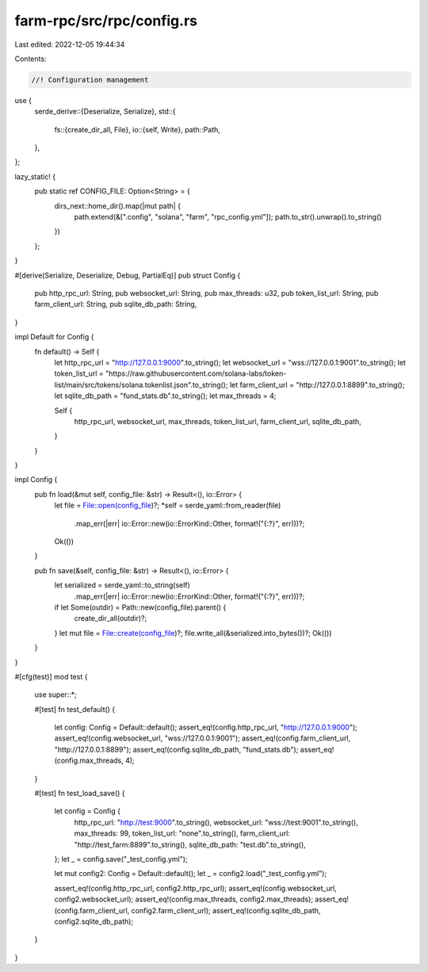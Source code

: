farm-rpc/src/rpc/config.rs
==========================

Last edited: 2022-12-05 19:44:34

Contents:

.. code-block:: rs

    //! Configuration management

use {
    serde_derive::{Deserialize, Serialize},
    std::{
        fs::{create_dir_all, File},
        io::{self, Write},
        path::Path,
    },
};

lazy_static! {
    pub static ref CONFIG_FILE: Option<String> = {
        dirs_next::home_dir().map(|mut path| {
            path.extend(&[".config", "solana", "farm", "rpc_config.yml"]);
            path.to_str().unwrap().to_string()
        })
    };
}

#[derive(Serialize, Deserialize, Debug, PartialEq)]
pub struct Config {
    pub http_rpc_url: String,
    pub websocket_url: String,
    pub max_threads: u32,
    pub token_list_url: String,
    pub farm_client_url: String,
    pub sqlite_db_path: String,
}

impl Default for Config {
    fn default() -> Self {
        let http_rpc_url = "http://127.0.0.1:9000".to_string();
        let websocket_url = "wss://127.0.0.1:9001".to_string();
        let token_list_url = "https://raw.githubusercontent.com/solana-labs/token-list/main/src/tokens/solana.tokenlist.json".to_string();
        let farm_client_url = "http://127.0.0.1:8899".to_string();
        let sqlite_db_path = "fund_stats.db".to_string();
        let max_threads = 4;

        Self {
            http_rpc_url,
            websocket_url,
            max_threads,
            token_list_url,
            farm_client_url,
            sqlite_db_path,
        }
    }
}

impl Config {
    pub fn load(&mut self, config_file: &str) -> Result<(), io::Error> {
        let file = File::open(config_file)?;
        *self = serde_yaml::from_reader(file)
            .map_err(|err| io::Error::new(io::ErrorKind::Other, format!("{:?}", err)))?;
        Ok(())
    }

    pub fn save(&self, config_file: &str) -> Result<(), io::Error> {
        let serialized = serde_yaml::to_string(self)
            .map_err(|err| io::Error::new(io::ErrorKind::Other, format!("{:?}", err)))?;

        if let Some(outdir) = Path::new(config_file).parent() {
            create_dir_all(outdir)?;
        }
        let mut file = File::create(config_file)?;
        file.write_all(&serialized.into_bytes())?;
        Ok(())
    }
}

#[cfg(test)]
mod test {
    use super::*;

    #[test]
    fn test_default() {
        let config: Config = Default::default();
        assert_eq!(config.http_rpc_url, "http://127.0.0.1:9000");
        assert_eq!(config.websocket_url, "wss://127.0.0.1:9001");
        assert_eq!(config.farm_client_url, "http://127.0.0.1:8899");
        assert_eq!(config.sqlite_db_path, "fund_stats.db");
        assert_eq!(config.max_threads, 4);
    }

    #[test]
    fn test_load_save() {
        let config = Config {
            http_rpc_url: "http://test:9000".to_string(),
            websocket_url: "wss://test:9001".to_string(),
            max_threads: 99,
            token_list_url: "none".to_string(),
            farm_client_url: "http://test_farm:8899".to_string(),
            sqlite_db_path: "test.db".to_string(),
        };
        let _ = config.save("_test_config.yml");

        let mut config2: Config = Default::default();
        let _ = config2.load("_test_config.yml");

        assert_eq!(config.http_rpc_url, config2.http_rpc_url);
        assert_eq!(config.websocket_url, config2.websocket_url);
        assert_eq!(config.max_threads, config2.max_threads);
        assert_eq!(config.farm_client_url, config2.farm_client_url);
        assert_eq!(config.sqlite_db_path, config2.sqlite_db_path);
    }
}


